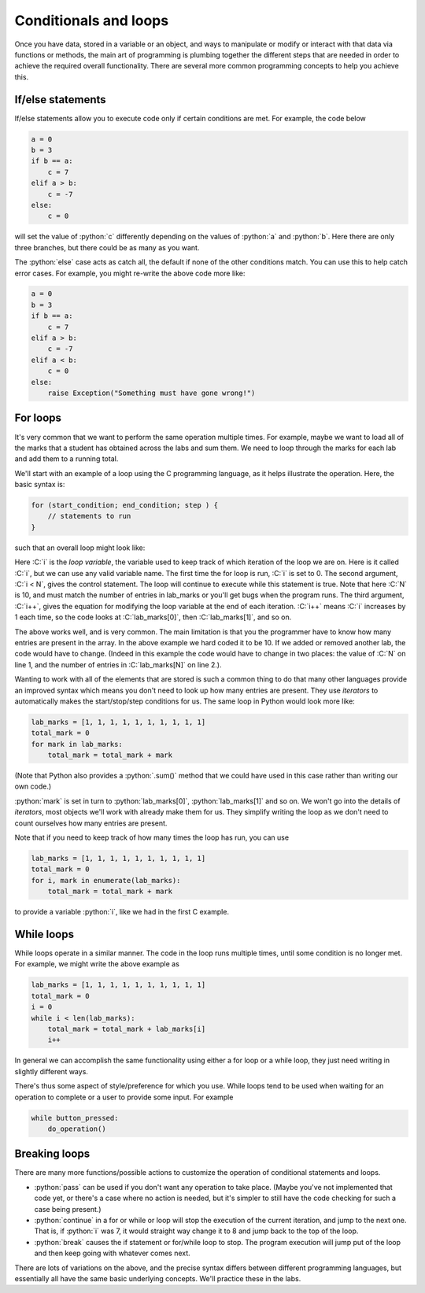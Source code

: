.. role:: python(code)
   :language: python

.. role:: C(code)
   :language: C

Conditionals and loops
======================
Once you have data, stored in a variable or an object, and ways to manipulate or modify or interact with that data via functions or methods, the main art of programming is plumbing together the different steps that are needed in order to achieve the required overall functionality. There are several more common programming concepts to help you achieve this.


If/else statements
------------------
If/else statements allow you to execute code only if certain conditions are met. For example, the code below

.. code-block:: python

    a = 0
    b = 3
    if b == a:
        c = 7
    elif a > b:
        c = -7
    else:
        c = 0

will set the value of :python:`c` differently depending on the values of :python:`a` and :python:`b`. Here there are only three branches, but there could be as many as you want. 

The :python:`else` case acts as catch all, the default if none of the other conditions match. You can use this to help catch error cases. For example, you might re-write the above code more like:

.. code-block:: python

    a = 0
    b = 3
    if b == a:
        c = 7
    elif a > b:
        c = -7
    elif a < b:
        c = 0
    else:
        raise Exception("Something must have gone wrong!")


.. _for_loops:

For loops
---------
It's very common that we want to perform the same operation multiple times. For example, maybe we want to load all of the marks that a student has obtained across the labs and sum them. We need to loop through the marks for each lab and add them to a running total. 

We'll start with an example of a loop using the C programming language, as it helps illustrate the operation. Here, the basic syntax is:

.. code-block:: C

   for (start_condition; end_condition; step ) { 
       // statements to run
   }

such that an overall loop might look like:

.. code-block:: C
   :linenos:

   #define N 10
   int lab_marks[N] = {1, 1, 1, 1, 1, 1, 1, 1, 1, 1};
   int total_mark = 0;
   for (int i = 0; i < N; i++) {
       total_mark = total_mark + lab_marks[i]; 
   }

Here :C:`i` is the *loop variable*, the variable used to keep track of which iteration of the loop we are on. Here is it called :C:`i`, but we can use any valid variable name. The first time the for loop is run, :C:`i` is set to 0. The second argument, :C:`i < N`, gives the control statement. The loop will continue to execute while this statement is true. Note that here :C:`N` is 10, and must match the number of entries in lab_marks or you'll get bugs when the program runs. The third argument, :C:`i++`, gives the equation for modifying the loop variable at the end of each iteration. :C:`i++` means :C:`i` increases by 1 each time, so the code looks at :C:`lab_marks[0]`, then :C:`lab_marks[1]`, and so on.

The above works well, and is very common. The main limitation is that you the programmer have to know how many entries are present in the array. In the above example we hard coded it to be 10. If we added or removed another lab, the code would have to change. (Indeed in this example the code would have to change in two places: the value of :C:`N` on line 1, and the number of entries in :C:`lab_marks[N]` on line 2.). 

Wanting to work with all of the elements that are stored is such a common thing to do that many other languages provide an improved syntax which means you don't need to look up how many entries are present. They use *iterators* to automatically makes the start/stop/step conditions for us. The same loop in Python would look more like:

.. code-block:: python

   lab_marks = [1, 1, 1, 1, 1, 1, 1, 1, 1, 1]
   total_mark = 0
   for mark in lab_marks:
       total_mark = total_mark + mark

(Note that Python also provides a :python:`.sum()` method that we could have used in this case rather than writing our own code.)

:python:`mark` is set in turn to :python:`lab_marks[0]`, :python:`lab_marks[1]` and so on. We won't go into the details of *iterators*, most objects we'll work with already make them for us. They simplify writing the loop as we don't need to count ourselves how many entries are present. 

Note that if you need to keep track of how many times the loop has run, you can use

.. code-block:: python
    
   lab_marks = [1, 1, 1, 1, 1, 1, 1, 1, 1, 1]
   total_mark = 0
   for i, mark in enumerate(lab_marks):
       total_mark = total_mark + mark

to provide a variable :python:`i`, like we had in the first C example.


While loops
-----------
While loops operate in a similar manner. The code in the loop runs multiple times, until some condition is no longer met. For example, we might write the above example as

.. code-block:: python

   lab_marks = [1, 1, 1, 1, 1, 1, 1, 1, 1, 1]
   total_mark = 0
   i = 0
   while i < len(lab_marks):
       total_mark = total_mark + lab_marks[i]
       i++

In general we can accomplish the same functionality using either a for loop or a while loop, they just need writing in slightly different ways. 

There's thus some aspect of style/preference for which you use. While loops tend to be used when waiting for an operation to complete or a user to provide some input. For example

.. code-block:: python

   while button_pressed:
       do_operation()


Breaking loops
--------------
There are many more functions/possible actions to customize the operation of conditional statements and loops.

- :python:`pass` can be used if you don't want any operation to take place. (Maybe you've not implemented that code yet, or there's a case where no action is needed, but it's simpler to still have the code checking for such a case being present.)
- :python:`continue` in a for or while or loop will stop the execution of the current iteration, and jump to the next one. That is, if :python:`i` was 7, it would straight way change it to 8 and jump back to the top of the loop.
- :python:`break` causes the if statement or for/while loop to stop. The program execution will jump put of the loop and then keep going with whatever comes next. 

There are lots of variations on the above, and the precise syntax differs between different programming languages, but essentially all have the same basic underlying concepts. We'll practice these in the labs. 

